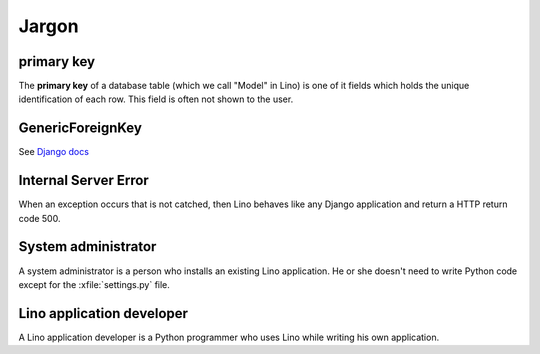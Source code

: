 Jargon
=============



.. _pk:

primary key
-----------

The **primary key** of a database table (which we call "Model" in
Lino) is one of it fields which holds the unique identification of
each row.  This field is often not shown to the user.

.. _gfk:

GenericForeignKey
-----------------

See `Django docs
<https://docs.djangoproject.com/en/dev/ref/contrib/contenttypes/#django.contrib.contenttypes.fields.GenericForeignKey>`_

.. _ise:

Internal Server Error
---------------------

When an exception occurs that is not catched, then Lino behaves like 
any Django application and return a HTTP return code 500.


.. _admin:

System administrator
--------------------

A system administrator is a person who installs an existing Lino application.
He or she doesn't need to write Python code except for the :xfile:`settings.py` 
file.

.. _dev:

Lino application developer
--------------------------

A Lino application developer is a Python programmer who uses Lino while 
writing his own application.

